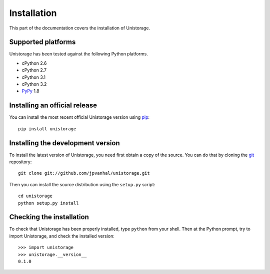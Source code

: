 Installation
============

This part of the documentation covers the installation of Unistorage.

Supported platforms
-------------------

Unistorage has been tested against the following Python platforms.

- cPython 2.6
- cPython 2.7
- cPython 3.1
- cPython 3.2
- PyPy_ 1.8

.. _PyPy: http://pypy.org/

Installing an official release
------------------------------

You can install the most recent official Unistorage version using
pip_::

    pip install unistorage

.. _pip: http://www.pip-installer.org/

Installing the development version
----------------------------------

To install the latest version of Unistorage, you need first obtain a
copy of the source. You can do that by cloning the git_ repository::

    git clone git://github.com/jpvanhal/unistorage.git

Then you can install the source distribution using the ``setup.py``
script::

    cd unistorage
    python setup.py install

.. _git: http://git-scm.org/

Checking the installation
-------------------------

To check that Unistorage has been properly installed, type ``python`` from your shell. Then at the Python prompt, try to import Unistorage, and check the installed version::

    >>> import unistorage
    >>> unistorage.__version__
    0.1.0
